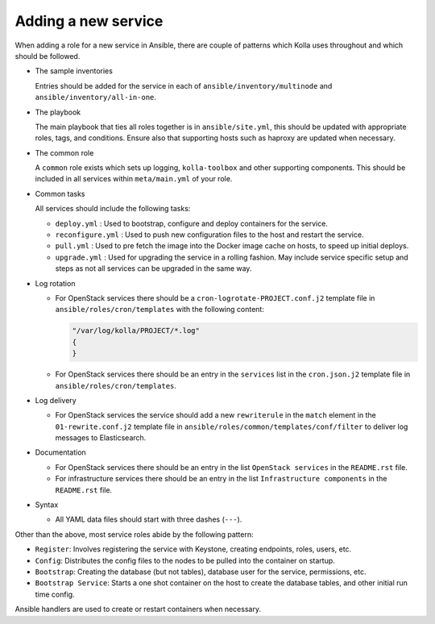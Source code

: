 ====================
Adding a new service
====================

When adding a role for a new service in Ansible, there are couple of patterns
which Kolla uses throughout and which should be followed.

* The sample inventories

  Entries should be added for the service in each of
  ``ansible/inventory/multinode`` and ``ansible/inventory/all-in-one``.

* The playbook

  The main playbook that ties all roles together is in ``ansible/site.yml``,
  this should be updated with appropriate roles, tags, and conditions. Ensure
  also that supporting hosts such as haproxy are updated when necessary.

* The common role

  A ``common`` role exists which sets up logging, ``kolla-toolbox`` and other
  supporting components. This should be included in all services within
  ``meta/main.yml`` of your role.

* Common tasks

  All services should include the following tasks:

  - ``deploy.yml`` : Used to bootstrap, configure and deploy containers
    for the service.

  - ``reconfigure.yml`` : Used to push new configuration files to the host
    and restart the service.

  - ``pull.yml`` : Used to pre fetch the image into the Docker image cache
    on hosts, to speed up initial deploys.

  - ``upgrade.yml`` : Used for upgrading the service in a rolling fashion. May
    include service specific setup and steps as not all services can be
    upgraded in the same way.

* Log rotation

  - For OpenStack services there should be a ``cron-logrotate-PROJECT.conf.j2``
    template file in ``ansible/roles/cron/templates`` with the following
    content:

    .. path ansible/roles/cron/templates/cron-logrotate-PROJECT.conf.j2
    .. code-block:: console

       "/var/log/kolla/PROJECT/*.log"
       {
       }

  - For OpenStack services there should be an entry in the ``services`` list
    in the ``cron.json.j2`` template file in ``ansible/roles/cron/templates``.

* Log delivery

  - For OpenStack services the service should add a new ``rewriterule`` in the
    ``match`` element in the ``01-rewrite.conf.j2`` template file in
    ``ansible/roles/common/templates/conf/filter`` to deliver log messages to
    Elasticsearch.

* Documentation

  - For OpenStack services there should be an entry in the list
    ``OpenStack services`` in the ``README.rst`` file.

  - For infrastructure services there should be an entry in the list
    ``Infrastructure components`` in the ``README.rst`` file.

* Syntax

  - All YAML data files should start with three dashes (``---``).

Other than the above, most service roles abide by the following pattern:

* ``Register``: Involves registering the service with Keystone, creating
  endpoints, roles, users, etc.

* ``Config``: Distributes the config files to the nodes to be pulled into
  the container on startup.

* ``Bootstrap``: Creating the database (but not tables), database user for
  the service, permissions, etc.

* ``Bootstrap Service``: Starts a one shot container on the host to create
  the database tables, and other initial run time config.

Ansible handlers are used to create or restart containers when necessary.
